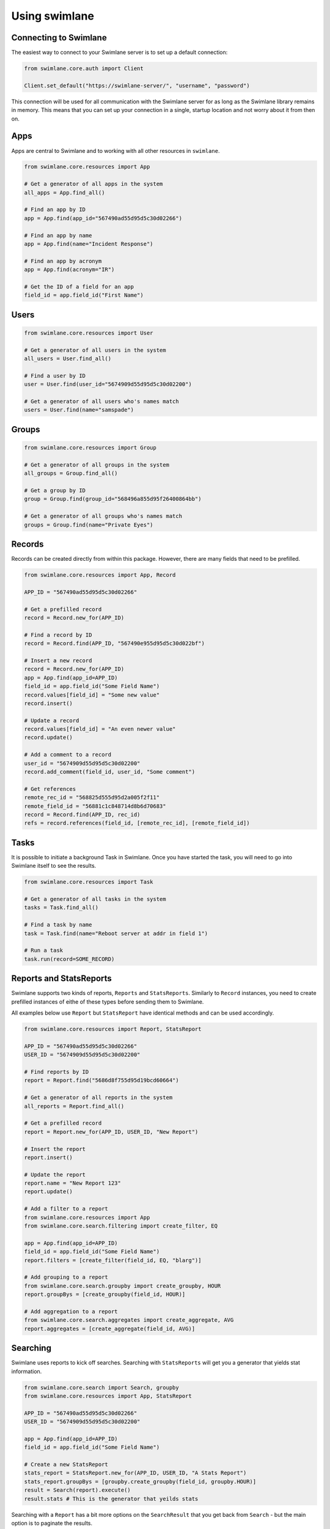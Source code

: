 ##############
Using swimlane
##############


**********************
Connecting to Swimlane
**********************

The easiest way to connect to your Swimlane server is to set up a default
connection:

.. code-block:: python
  
  from swimlane.core.auth import Client

  Client.set_default("https://swimlane-server/", "username", "password")

This connection will be used for all communication with the Swimlane server for
as long as the Swimlane library remains in memory. This means that you can set
up your connection in a single, startup location and not worry about it from
then on.

****
Apps
****

Apps are central to Swimlane and to working with all other resources in ``swimlane``.

.. code-block:: python
  
  from swimlane.core.resources import App

  # Get a generator of all apps in the system
  all_apps = App.find_all()

  # Find an app by ID
  app = App.find(app_id="567490ad55d95d5c30d02266")

  # Find an app by name
  app = App.find(name="Incident Response")

  # Find an app by acronym
  app = App.find(acronym="IR")

  # Get the ID of a field for an app
  field_id = app.field_id("First Name")

*****
Users
*****

.. code-block:: python

  from swimlane.core.resources import User

  # Get a generator of all users in the system
  all_users = User.find_all()

  # Find a user by ID
  user = User.find(user_id="5674909d55d95d5c30d02200")

  # Get a generator of all users who's names match
  users = User.find(name="samspade")

******
Groups
******

.. code-block:: python

  from swimlane.core.resources import Group

  # Get a generator of all groups in the system
  all_groups = Group.find_all()

  # Get a group by ID
  group = Group.find(group_id="568496a855d95f26400864bb")

  # Get a generator of all groups who's names match
  groups = Group.find(name="Private Eyes")

*******
Records
*******

Records can be created directly from within this package. However, there are 
many fields that need to be prefilled.

.. code-block:: python

  from swimlane.core.resources import App, Record

  APP_ID = "567490ad55d95d5c30d02266"

  # Get a prefilled record
  record = Record.new_for(APP_ID)

  # Find a record by ID
  record = Record.find(APP_ID, "567490e955d95d5c30d022bf")

  # Insert a new record
  record = Record.new_for(APP_ID)
  app = App.find(app_id=APP_ID)
  field_id = app.field_id("Some Field Name")
  record.values[field_id] = "Some new value"
  record.insert()

  # Update a record
  record.values[field_id] = "An even newer value"
  record.update()

  # Add a comment to a record
  user_id = "5674909d55d95d5c30d02200"
  record.add_comment(field_id, user_id, "Some comment")

  # Get references
  remote_rec_id = "568825d555d95d2a005f2f11"
  remote_field_id = "56881c1c848714d8b6d70683"
  record = Record.find(APP_ID, rec_id)
  refs = record.references(field_id, [remote_rec_id], [remote_field_id])

*****
Tasks
*****

It is possible to initiate a background Task in Swimlane. Once you have started
the task, you will need to go into Swimlane itself to see the results.

.. code-block:: python

  from swimlane.core.resources import Task

  # Get a generator of all tasks in the system
  tasks = Task.find_all()

  # Find a task by name
  task = Task.find(name="Reboot server at addr in field 1")

  # Run a task
  task.run(record=SOME_RECORD)

************************
Reports and StatsReports
************************

Swimlane supports two kinds of reports, ``Reports`` and ``StatsReports``.
Similarly to ``Record`` instances, you need to create prefilled instances
of eithe of these types before sending them to Swimlane.

All examples below use ``Report`` but ``StatsReport`` have identical methods
and can be used accordingly.

.. code-block:: python

  from swimlane.core.resources import Report, StatsReport

  APP_ID = "567490ad55d95d5c30d02266"
  USER_ID = "5674909d55d95d5c30d02200"

  # Find reports by ID
  report = Report.find("5686d8f755d95d19bcd60664")

  # Get a generator of all reports in the system
  all_reports = Report.find_all()

  # Get a prefilled record
  report = Report.new_for(APP_ID, USER_ID, "New Report")

  # Insert the report
  report.insert()

  # Update the report
  report.name = "New Report 123"
  report.update()

  # Add a filter to a report
  from swimlane.core.resources import App
  from swimlane.core.search.filtering import create_filter, EQ

  app = App.find(app_id=APP_ID)
  field_id = app.field_id("Some Field Name")
  report.filters = [create_filter(field_id, EQ, "blarg")]

  # Add grouping to a report
  from swimlane.core.search.groupby import create_groupby, HOUR
  report.groupBys = [create_groupby(field_id, HOUR)]

  # Add aggregation to a report
  from swimlane.core.search.aggregates import create_aggregate, AVG
  report.aggregates = [create_aggregate(field_id, AVG)]

*********
Searching
*********

Swimlane uses reports to kick off searches. Searching with ``StatsReports``
will get you a generator that yields stat information.

.. code-block:: python
 
  from swimlane.core.search import Search, groupby
  from swimlane.core.resources import App, StatsReport

  APP_ID = "567490ad55d95d5c30d02266"
  USER_ID = "5674909d55d95d5c30d02200"

  app = App.find(app_id=APP_ID)
  field_id = app.field_id("Some Field Name")

  # Create a new StatsReport
  stats_report = StatsReport.new_for(APP_ID, USER_ID, "A Stats Report")
  stats_report.groupBys = [groupby.create_groupby(field_id, groupby.HOUR)]
  result = Search(report).execute()
  result.stats # This is the generator that yeilds stats

Searching with a ``Report`` has a bit more options on the ``SearchResult``
that you get back from ``Search`` - but the main option is to paginate the
results.

.. code-block:: python

  from swimlane.core.search import Search, filtering
  from swimlane.core.resources import App, Report
  
  APP_ID = "567490ad55d95d5c30d02266"
  USER_ID = "5674909d55d95d5c30d02200"

  app = App.find(app_id=APP_ID)
  field_id = app.field_id("Some Field Name")

  # Create a new Report
  report = Report.new_for(APP_ID, USER_ID, "A Report")
  report.columns = [field_id]
  report.pageSize = 10
  report.filters = [filtering.create_filter(field_id, filtering.CONTAINS, "a")]

  search = Search(report)
  result = search.execute()
  result.count # The total number of records matched
  result.offset # The current page index of the search

  result.records # A generator that yields the Records for this page.

  # Use this pattern to iterate through all the results in the entire search
  while search.has_more_pages:
    result = search.next_page()
    result.records # A new generator for the current page.

